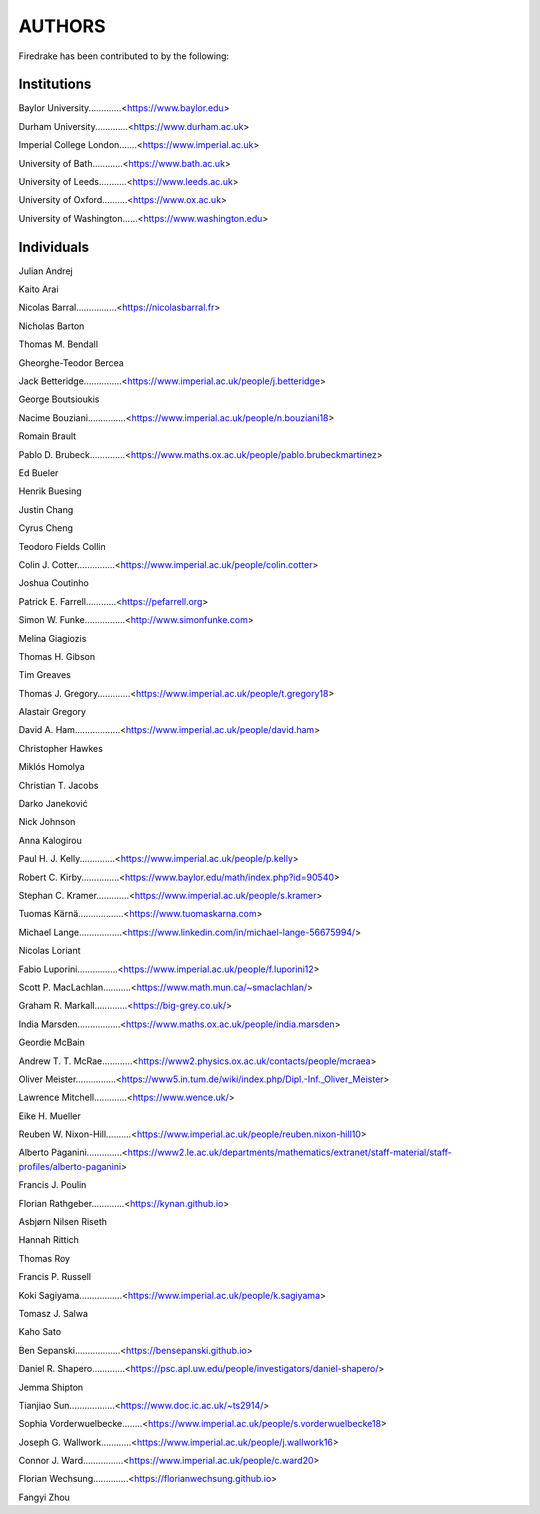 ..
   This file is generated by team2.py using the team.rst_t template and team.ini.
      DO NOT EDIT DIRECTLY
   To add your name and/or institution edit the relevant sections of
      docs/source/team.ini

=======
AUTHORS
=======

Firedrake has been contributed to by the following:

Institutions
------------

Baylor University.............<https://www.baylor.edu>

Durham University.............<https://www.durham.ac.uk>

Imperial College London.......<https://www.imperial.ac.uk>

University of Bath............<https://www.bath.ac.uk>

University of Leeds...........<https://www.leeds.ac.uk>

University of Oxford..........<https://www.ox.ac.uk>

University of Washington......<https://www.washington.edu>



Individuals
-----------

Julian Andrej

Kaito Arai

Nicolas Barral................<https://nicolasbarral.fr>

Nicholas Barton

Thomas M. Bendall

Gheorghe-Teodor Bercea

Jack Betteridge...............<https://www.imperial.ac.uk/people/j.betteridge>

George Boutsioukis

Nacime Bouziani...............<https://www.imperial.ac.uk/people/n.bouziani18>

Romain Brault

Pablo D. Brubeck..............<https://www.maths.ox.ac.uk/people/pablo.brubeckmartinez>

Ed Bueler

Henrik Buesing

Justin Chang

Cyrus Cheng

Teodoro Fields Collin

Colin J. Cotter...............<https://www.imperial.ac.uk/people/colin.cotter>

Joshua Coutinho

Patrick E. Farrell............<https://pefarrell.org>

Simon W. Funke................<http://www.simonfunke.com>

Melina Giagiozis

Thomas H. Gibson

Tim Greaves

Thomas J. Gregory.............<https://www.imperial.ac.uk/people/t.gregory18>

Alastair Gregory

David A. Ham..................<https://www.imperial.ac.uk/people/david.ham>

Christopher Hawkes

Miklós Homolya

Christian T. Jacobs

Darko Janeković

Nick Johnson

Anna Kalogirou

Paul H. J. Kelly..............<https://www.imperial.ac.uk/people/p.kelly>

Robert C. Kirby...............<https://www.baylor.edu/math/index.php?id=90540>

Stephan C. Kramer.............<https://www.imperial.ac.uk/people/s.kramer>

Tuomas Kärnä..................<https://www.tuomaskarna.com>

Michael Lange.................<https://www.linkedin.com/in/michael-lange-56675994/>

Nicolas Loriant

Fabio Luporini................<https://www.imperial.ac.uk/people/f.luporini12>

Scott P. MacLachlan...........<https://www.math.mun.ca/~smaclachlan/>

Graham R. Markall.............<https://big-grey.co.uk/>

India Marsden.................<https://www.maths.ox.ac.uk/people/india.marsden>

Geordie McBain

Andrew T. T. McRae............<https://www2.physics.ox.ac.uk/contacts/people/mcraea>

Oliver Meister................<https://www5.in.tum.de/wiki/index.php/Dipl.-Inf._Oliver_Meister>

Lawrence Mitchell.............<https://www.wence.uk/>

Eike H. Mueller

Reuben W. Nixon-Hill..........<https://www.imperial.ac.uk/people/reuben.nixon-hill10>

Alberto Paganini..............<https://www2.le.ac.uk/departments/mathematics/extranet/staff-material/staff-profiles/alberto-paganini>

Francis J. Poulin

Florian Rathgeber.............<https://kynan.github.io>

Asbjørn Nilsen Riseth

Hannah Rittich

Thomas Roy

Francis P. Russell

Koki Sagiyama.................<https://www.imperial.ac.uk/people/k.sagiyama>

Tomasz J. Salwa

Kaho Sato

Ben Sepanski..................<https://bensepanski.github.io>

Daniel R. Shapero.............<https://psc.apl.uw.edu/people/investigators/daniel-shapero/>

Jemma Shipton

Tianjiao Sun..................<https://www.doc.ic.ac.uk/~ts2914/>

Sophia Vorderwuelbecke........<https://www.imperial.ac.uk/people/s.vorderwuelbecke18>

Joseph G. Wallwork............<https://www.imperial.ac.uk/people/j.wallwork16>

Connor J. Ward................<https://www.imperial.ac.uk/people/c.ward20>

Florian Wechsung..............<https://florianwechsung.github.io>

Fangyi Zhou

